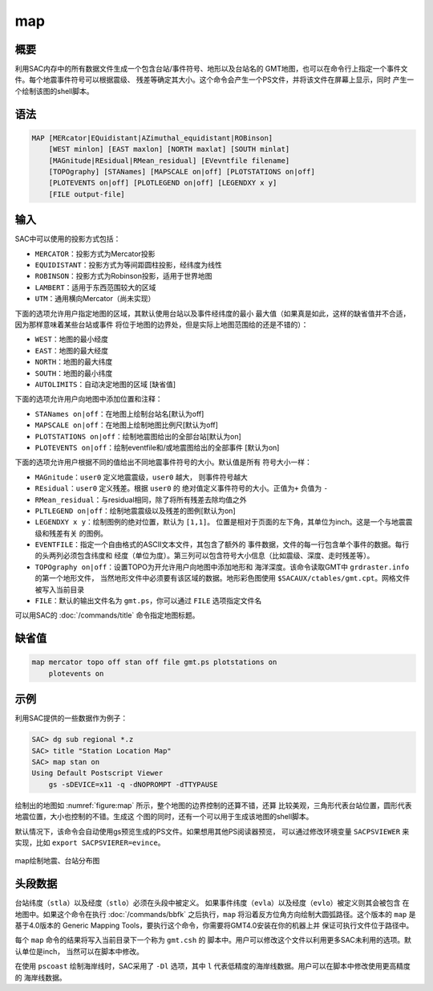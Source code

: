 map
===

概要
----

利用SAC内存中的所有数据文件生成一个包含台站/事件符号、地形以及台站名的
GMT地图，也可以在命令行上指定一个事件文件。每个地震事件符号可以根据震级、
残差等确定其大小。这个命令会产生一个PS文件，并将该文件在屏幕上显示，同时
产生一个绘制该图的shell脚本。

语法
----

.. code:: bash

    MAP [MERcator|EQuidistant|AZimuthal_equidistant|ROBinson]
        [WEST minlon] [EAST maxlon] [NORTH maxlat] [SOUTH minlat]
        [MAGnitude|REsidual|RMean_residual] [EVevntfile filename]
        [TOPOgraphy] [STANames] [MAPSCALE on|off] [PLOTSTATIONS on|off]
        [PLOTEVENTS on|off] [PLOTLEGEND on|off] [LEGENDXY x y]
        [FILE output-file]

输入
----

SAC中可以使用的投影方式包括：

-  ``MERCATOR``\ ：投影方式为Mercator投影

-  ``EQUIDISTANT``\ ：投影方式为等间距圆柱投影，经纬度为线性

-  ``ROBINSON``\ ：投影方式为Robinson投影，适用于世界地图

-  ``LAMBERT``\ ：适用于东西范围较大的区域

-  ``UTM``\ ：通用横向Mercator（尚未实现）

下面的选项允许用户指定地图的区域，其默认使用台站以及事件经纬度的最小
最大值（如果真是如此，这样的缺省值并不合适，因为那样意味着某些台站或事件
将位于地图的边界处，但是实际上地图范围给的还是不错的）：

-  ``WEST``\ ：地图的最小经度

-  ``EAST``\ ：地图的最大经度

-  ``NORTH``\ ：地图的最大纬度

-  ``SOUTH``\ ：地图的最小纬度

-  ``AUTOLIMITS``\ ：自动决定地图的区域 [缺省值]

下面的选项允许用户向地图中添加位置和注释：

-  ``STANames on|off``\ ：在地图上绘制台站名[默认为off]

-  ``MAPSCALE on|off``\ ：在地图上绘制地图比例尺[默认为off]

-  ``PLOTSTATIONS on|off``\ ：绘制地震图给出的全部台站[默认为on]

-  ``PLOTEVENTS on|off``\ ：绘制eventfile和/或地震图给出的全部事件
   [默认为on]

下面的选项允许用户根据不同的值给出不同地震事件符号的大小。默认值是所有
符号大小一样：

-  ``MAGnitude``\ ：\ ``user0`` 定义地震震级，\ ``user0`` 越大，
   则事件符号越大

-  ``REsidual``\ ：\ ``user0`` 定义残差。根据 ``user0`` 的
   绝对值定义事件符号的大小。正值为\ ``+`` 负值为 ``-``

-  ``RMean_residual``\ ：与residual相同，除了将所有残差去除均值之外

-  ``PLTLEGEND on|off``\ ：绘制地震震级以及残差的图例[默认为on]

-  ``LEGENDXY x y``\ ：绘制图例的绝对位置，默认为 ``[1,1]``\ 。
   位置是相对于页面的左下角，其单位为inch。这是一个与地震震级和残差有关
   的图例。

-  ``EVENTFILE``\ ：指定一个自由格式的ASCII文本文件，其包含了额外的
   事件数据，文件的每一行包含单个事件的数据。每行的头两列必须包含纬度和
   经度（单位为度）。第三列可以包含符号大小信息（比如震级、深度、走时残差等）。

-  ``TOPOgraphy on|off``\ ：设置TOPO为开允许用户向地图中添加地形和
   海洋深度。该命令读取GMT中 ``grdraster.info`` 的第一个地形文件，
   当然地形文件中必须要有该区域的数据。地形彩色图使用
   ``$SACAUX/ctables/gmt.cpt``\ 。网格文件被写入当前目录

-  ``FILE``\ ：默认的输出文件名为 ``gmt.ps``\ ，你可以通过 ``FILE``
   选项指定文件名

可以用SAC的 :doc:`/commands/title`  命令指定地图标题。

缺省值
------

.. code:: bash

    map mercator topo off stan off file gmt.ps plotstations on
        plotevents on

示例
----

利用SAC提供的一些数据作为例子：

.. code:: bash

    SAC> dg sub regional *.z
    SAC> title "Station Location Map"
    SAC> map stan on
    Using Default Postscript Viewer
        gs -sDEVICE=x11 -q -dNOPROMPT -dTTYPAUSE

绘制出的地图如 :numref:`figure:map`
所示，整个地图的边界控制的还算不错，还算
比较美观，三角形代表台站位置，圆形代表地震位置，大小也控制的不错。生成这
个图的同时，还有一个可以用于生成该地图的shell脚本。

默认情况下，该命令会自动使用gs预览生成的PS文件。如果想用其他PS阅读器预览，
可以通过修改环境变量 ``SACPSVIEWER`` 来实现，比如
``export SACPSVIERER=evince``\ 。

.. _figure:map:

.. figure:: /images/map.*
   :alt: map绘制地震、台站分布图
   :width: 70.0%
   :align: center

   map绘制地震、台站分布图

头段数据
--------

台站纬度（\ ``stla``\ ）以及经度（\ ``stlo``\ ）必须在头段中被定义。
如果事件纬度（\ ``evla``\ ）以及经度（\ ``evlo``\ ）被定义则其会被包含
在地图中。如果这个命令在执行 :doc:`/commands/bbfk`
之后执行，\ ``map`` 将沿着反方位角方向绘制大圆弧路径。这个版本的 ``map``
是基于4.0版本的 Generic Mapping
Tools，要执行这个命令，你需要将GMT4.0安装在你的机器上并
保证可执行文件位于路径中。

每个 ``map`` 命令的结果将写入当前目录下一个称为 ``gmt.csh`` 的
脚本中。用户可以修改这个文件以利用更多SAC未利用的选项。默认单位是inch，
当然可以在脚本中修改。

在使用 ``pscoast`` 绘制海岸线时，SAC采用了 ``-Dl`` 选项，其中 ``l``
代表低精度的海岸线数据。用户可以在脚本中修改使用更高精度的 海岸线数据。
